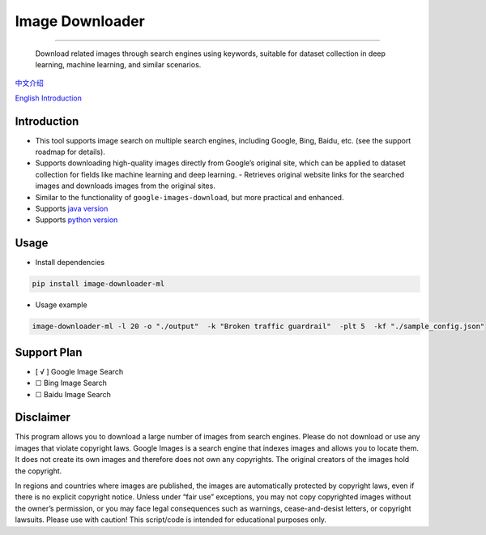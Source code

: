 Image Downloader
================

--------------

   Download related images through search engines using keywords,
   suitable for dataset collection in deep learning, machine learning,
   and similar scenarios.

`中文介绍 <https://github.com/2635064692/image-downloader/blob/main/README.md>`__

`English Introduction <https://github.com/2635064692/image-downloader/blob/main/README-en.md>`__

Introduction
--------

- This tool supports image search on multiple search engines, including Google, Bing, Baidu, etc. (see the support roadmap for details).
- Supports downloading high-quality images directly from Google’s original site, which can be applied to dataset collection for fields like machine learning and deep learning. - Retrieves original website links for the searched images and downloads images from the original sites.
- Similar to the functionality of ``google-images-download``, but more practical and enhanced.
- Supports `java version <https://github.com/2635064692/Image-Downloader-java>`__
- Supports `python version <https://github.com/2635064692/image-downloader>`__

Usage
--------

- Install dependencies
.. code:: shell

    pip install image-downloader-ml

- Usage example
.. code:: shell

    image-downloader-ml -l 20 -o "./output"  -k "Broken traffic guardrail"  -plt 5  -kf "./sample_config.json"



Support Plan
--------

-  [ √ ] Google Image Search
-  ☐ Bing Image Search
-  ☐ Baidu Image Search

Disclaimer
----------

This program allows you to download a large number of images from search
engines. Please do not download or use any images that violate copyright
laws. Google Images is a search engine that indexes images and allows
you to locate them. It does not create its own images and therefore does
not own any copyrights. The original creators of the images hold the
copyright.

In regions and countries where images are published, the images are
automatically protected by copyright laws, even if there is no explicit
copyright notice. Unless under “fair use” exceptions, you may not copy
copyrighted images without the owner’s permission, or you may face legal
consequences such as warnings, cease-and-desist letters, or copyright
lawsuits. Please use with caution! This script/code is intended for
educational purposes only.
